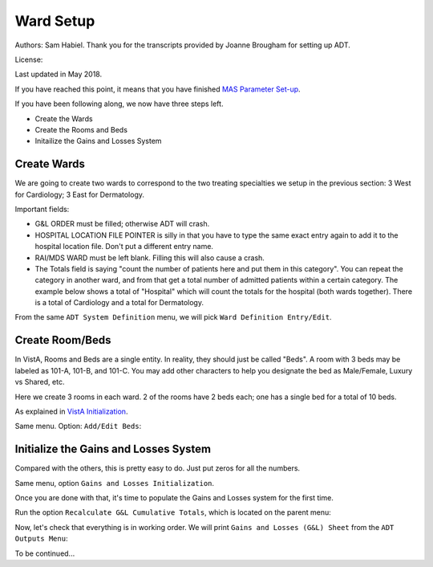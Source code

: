 Ward Setup
==========

Authors: Sam Habiel. Thank you for the transcripts provided by Joanne Brougham for setting up ADT.

License: |license|

.. |license| image:: https://i.creativecommons.org/l/by/4.0/80x15.png 
   :target: http://creativecommons.org/licenses/by/4.0/ 

Last updated in May 2018.

If you have reached this point, it means that you have finished `MAS Parameter
Set-up <./SetMasParameters.html>`_.

If you have been following along, we now have three steps left.

* Create the Wards
* Create the Rooms and Beds
* Initailize the Gains and Losses System

Create Wards
------------
We are going to create two wards to correspond to the two treating specialties we
setup in the previous section: 3 West for Cardiology; 3 East for Dermatology.

Important fields:

* G&L ORDER must be filled; otherwise ADT will crash.
* HOSPITAL LOCATION FILE POINTER is silly in that you have to type the same
  exact entry again to add it to the hospital location file. Don't put a different
  entry name.
* RAI/MDS WARD must be left blank. Filling this will also cause a crash.
* The Totals field is saying "count the number of patients here and put them in
  this category". You can repeat the category in another ward, and from that
  get a total number of admitted patients within a certain category. The
  example below shows a total of "Hospital" which will count the totals for the
  hospital (both wards together). There is a total of Cardiology and a total for
  Dermatology.

From the same ``ADT System Definition`` menu, we will pick ``Ward Definition Entry/Edit``.

.. raw:: html

  <div class="code"><code>Select ADT System Definition Menu <TEST ACCOUNT> Option: <strong>WARD</strong> Definition Entry/Edit

  Select WARD LOCATION NAME: <strong>3 WEST</strong> 
   Are you adding '3 WEST' as a new WARD LOCATION (the 1ST)? No// <strong>Y</strong>  (Yes)
     WARD LOCATION HOSPITAL LOCATION FILE POINTER: <strong>3 WEST</strong> 
    Are you adding '3 WEST' as a new HOSPITAL LOCATION (the 3RD)? No// <strong>Y</strong>  (Yes)
     HOSPITAL LOCATION TYPE: <strong>W</strong>  WARD
     HOSPITAL LOCATION TYPE EXTENSION: WARD//<strong>&lt;enter&gt;</strong>
     WARD LOCATION G&L ORDER: <strong>1</strong>
  NAME: 3 WEST//<strong>&lt;enter&gt;</strong>
  PRINT WARD ON WRISTBAND: <strong>N</strong>  NO
  DIVISION: <strong>MAIN</strong> CAMPUS       999
    INSTITUTION:<strong>&lt;enter&gt;</strong>
    ABBREVIATION:<strong>&lt;enter&gt;</strong>
  BEDSECTION: <strong>MAIN</strong>
  SPECIALTY: <strong>CARDIOLOGY</strong>
  SERVICE: <strong>?</strong> 
       Enter the appropriate AMIS service for this ward location.
       Choose from:
         M        MEDICINE
         S        SURGERY
         P        PSYCHIATRY
         NH       NHCU
         NE       NEUROLOGY
         I        INTERMEDIATE MED
         R        REHAB MEDICINE
         SCI      SPINAL CORD INJURY
         D        DOMICILIARY
         B        BLIND REHAB
         NC       NON-COUNT
  SERVICE: <strong>M</strong>  MEDICINE
  PRIMARY LOCATION: <strong>3RD F</strong> 
  RAI/MDS WARD:<strong>&lt;enter&gt;</strong>
  Select AUTHORIZED BEDS DATE: <strong>T</strong>   MAY 16, 2018
    Are you adding 'MAY 16, 2018' as
      a new AUTHORIZED BEDS DATE (the 1ST for this WARD LOCATION)? No// Y  (Yes)
    NUMBER OF AUTHORIZED BEDS: <strong>5</strong>
  SERIOUSLY ILL: <strong>1</strong>  INCLUDE ON SERIOUSLY ILL LIST
  Select SYNONYM:<strong>&lt;enter&gt;</strong>
  G&L ORDER: 1//<strong>&lt;enter&gt;</strong>
  Select TOTALS: <strong>HOSPITAL</strong>
    Are you adding 'HOSPITAL' as a new TOTALS (the 1ST for this WARD LOCATION)? N
  o// <strong>Y</strong>  (Yes)
     TOTALS LEVEL: 1//<strong>&lt;enter&gt;</strong>
    PRINT IN CUMULATIVE TOTALS: <strong>Y</strong>  YES
    CUM TITLE: <strong>Hospital</strong>
  Select TOTALS: <strong>CARDIOLOGY</strong>
    Are you adding 'CARDIOLOGY' as a new TOTALS (the 2ND for this WARD LOCATION)?
   No// <strong>Y</strong>  (Yes)
     TOTALS LEVEL: 2//<strong>&lt;enter&gt;</strong>
    PRINT IN CUMULATIVE TOTALS: <strong>Y</strong>  YES
    CUM TITLE: <strong>Cardiology</strong>
  Select TOTALS:<strong>&lt;enter&gt;</strong>

  Select WARD LOCATION NAME: <strong>3 EAST</strong>
  Are you adding '3 EAST' as a new WARD LOCATION (the 2ND)? No// <strong>Y</strong>  (Yes)
     WARD LOCATION HOSPITAL LOCATION FILE POINTER: <strong>3 EAST</strong> 
    Are you adding '3 EAST' as a new HOSPITAL LOCATION (the 4TH)? No// <strong>Y</strong>  (Yes)
     HOSPITAL LOCATION TYPE: <strong>W</strong>  WARD
     HOSPITAL LOCATION TYPE EXTENSION: WARD//<strong>&lt;enter&gt;</strong>
     WARD LOCATION G&L ORDER: <strong>2</strong>
  NAME: 3 EAST//<strong>&lt;enter&gt;</strong>
  PRINT WARD ON WRISTBAND: <strong>N</strong>  NO
  DIVISION: <strong>MAIN</strong> CAMPUS     999
    INSTITUTION:<strong>&lt;enter&gt;</strong>
    ABBREVIATION:<strong>&lt;enter&gt;</strong>
  BEDSECTION: <strong>MAIN</strong>
  SPECIALTY: <strong>DERMATOLOGY</strong>
  SERVICE: <strong>M</strong>  MEDICINE
  PRIMARY LOCATION: <strong>3RD E</strong> 
  RAI/MDS WARD:<strong>&lt;enter&gt;</strong>
  Select AUTHORIZED BEDS DATE: <strong>T</strong>   MAY 16, 2018
    Are you adding 'MAY 16, 2018' as
      a new AUTHORIZED BEDS DATE (the 1ST for this WARD LOCATION)? No// Y  (Yes)
    NUMBER OF AUTHORIZED BEDS: <strong>5</strong>
  SERIOUSLY ILL: <strong>1</strong>  INCLUDE ON SERIOUSLY ILL LIST
  Select SYNONYM:<strong>&lt;enter&gt;</strong>
  G&L ORDER: 2//<strong>&lt;enter&gt;</strong>
  Select TOTALS: <strong>HOSPITAL</strong>
    Are you adding 'HOSPITAL' as a new TOTALS (the 1ST for this WARD LOCATION)? N
  o// <strong>Y</strong>   (Yes)
     TOTALS LEVEL: 1//<strong>&lt;enter&gt;</strong>
    PRINT IN CUMULATIVE TOTALS: <strong>Y</strong>  YES
    CUM TITLE: <strong>Hospital</strong>
  Select TOTALS: <strong>DERMATOLOGY</strong>
    Are you adding 'DERMATOLOGY' as a new TOTALS (the 2ND for this WARD LOCATION)
  ? No// Y  (Yes)
     TOTALS LEVEL: 2//<strong>&lt;enter&gt;</strong>
    PRINT IN CUMULATIVE TOTALS: <strong>Y</strong>  YES
    CUM TITLE: <strong>Dermatology</strong>
  Select TOTALS:<strong>&lt;enter&gt;</strong>

  Select WARD LOCATION NAME:<strong>&lt;enter&gt;</strong></code></div>

Create Room/Beds
----------------
In VistA, Rooms and Beds are a single entity. In reality, they should just be called "Beds".
A room with 3 beds may be labeled as 101-A, 101-B, and 101-C. You may add other characters to
help you designate the bed as Male/Female, Luxury vs Shared, etc.

Here we create 3 rooms in each ward. 2 of the rooms have 2 beds each; one has a
single bed for a total of 10 beds.

As explained in `VistA Initialization <./InitializeVistA.html>`_.

Same menu. Option: ``Add/Edit Beds``:

.. raw:: html

  <div class="code"><code>Select ADT System Definition Menu <TEST ACCOUNT> Option: <strong>Add/Edit Beds</strong> 

  Select ROOM-BED NAME: <strong>301-A</strong> 
    Are you adding '301-A' as a new ROOM-BED (the 1ST)? No// <strong>Y</strong>  (Yes)
  NAME: 301-A//<strong>&lt;enter&gt;</strong>
  DESCRIPTION: <strong>DOUBLE ROOM</strong>
    Are you adding 'DOUBLE ROOM' as a new ROOM-BED DESCRIPTION (the 1ST)? No// <strong>Y</strong>
    (Yes)
  Select WARD(S) WHICH CAN ASSIGN: <strong>3 WEST</strong>
    Are you adding '3 WEST' as a new WARD(S) WHICH CAN ASSIGN? No// <strong>Y</strong>  (Yes)
  Select WARD(S) WHICH CAN ASSIGN:<strong>&lt;enter&gt;</strong>

  Select ROOM-BED NAME: <strong>301-B</strong> 
    Are you adding '301-B' as a new ROOM-BED (the 2ND)? No// <strong>Y</strong>  (Yes)
  NAME: 301-B//<strong>&lt;enter&gt;</strong>
  DESCRIPTION: &lt;space bar&gt;&lt;enter&gt;   DOUBLE ROOM
  Select WARD(S) WHICH CAN ASSIGN: &lt;space bar&gt;&lt;enter&gt;   3 WEST
    Are you adding '3 WEST' as a new WARD(S) WHICH CAN ASSIGN? No// <strong>Y</strong>  (Yes)
  Select WARD(S) WHICH CAN ASSIGN:<strong>&lt;enter&gt;</strong>

  Select ROOM-BED NAME: <strong>302-A</strong> 
    Are you adding '302-A' as a new ROOM-BED (the 3RD)? No// <strong>Y</strong>  (Yes)
  NAME: 302-A//<strong>&lt;enter&gt;</strong>
  DESCRIPTION:  &lt;space bar&gt;&lt;enter&gt;  DOUBLE ROOM
  Select WARD(S) WHICH CAN ASSIGN: &lt;space bar&gt;&lt;enter&gt;   3 WEST
    Are you adding '3 WEST' as a new WARD(S) WHICH CAN ASSIGN? No// <strong>Y</strong>  (Yes)
  Select WARD(S) WHICH CAN ASSIGN:<strong>&lt;enter&gt;</strong>

  Select ROOM-BED NAME: <strong>302-B</strong> 
    Are you adding '302-B' as a new ROOM-BED (the 4TH)? No// <strong>Y</strong>  (Yes)
  NAME: 302-B//<strong>&lt;enter&gt;</strong>
  DESCRIPTION: &lt;space bar&gt;&lt;enter&gt;   DOUBLE ROOM
  Select WARD(S) WHICH CAN ASSIGN: &lt;space bar&gt;&lt;enter&gt;   3 WEST
    Are you adding '3 WEST' as a new WARD(S) WHICH CAN ASSIGN? No// <strong>Y</strong>  (Yes)
  Select WARD(S) WHICH CAN ASSIGN:<strong>&lt;enter&gt;</strong>

  Select ROOM-BED NAME: <strong>303-S</strong> 
    Are you adding '303-S' as a new ROOM-BED (the 5TH)? No// <strong>Y</strong>  (Yes)
  NAME: 303-S//<strong>&lt;enter&gt;</strong>
  DESCRIPTION: <strong>SINGLE ROOM</strong> 
    Are you adding 'SINGLE ROOM' as a new ROOM-BED DESCRIPTION (the 2ND)? No// <strong>Y</strong> 
    (Yes)
  Select WARD(S) WHICH CAN ASSIGN: &lt;space bar&gt;&lt;enter&gt;   3 WEST
    Are you adding '3 WEST' as a new WARD(S) WHICH CAN ASSIGN? No// <strong>Y</strong>  (Yes)
  Select WARD(S) WHICH CAN ASSIGN:<strong>&lt;enter&gt;</strong>

  Select ROOM-BED NAME: <strong>311-A</strong> 
    Are you adding '311-A' as a new ROOM-BED (the 6TH)? No// <strong>Y</strong>  (Yes)
  NAME: 311-A//<strong>&lt;enter&gt;</strong>
  DESCRIPTION: <strong>DOUBLE ROOM</strong> 
  Select WARD(S) WHICH CAN ASSIGN: <strong>3 EAST</strong> 
    Are you adding '3 EAST' as a new WARD(S) WHICH CAN ASSIGN? No// <strong>Y</strong>  (Yes)
  Select WARD(S) WHICH CAN ASSIGN:<strong>&lt;enter&gt;</strong>

  Select ROOM-BED NAME: <strong>311-B</strong> 
    Are you adding '311-B' as a new ROOM-BED (the 7TH)? No// <strong>Y</strong>  (Yes)
  NAME: 311-B//<strong>&lt;enter&gt;</strong>
  DESCRIPTION: &lt;space bar&gt;&lt;enter&gt;   DOUBLE ROOM 
  Select WARD(S) WHICH CAN ASSIGN: &lt;space bar&gt;&lt;enter&gt;   <strong>3 EAST</strong> 
    Are you adding '3 EAST' as a new WARD(S) WHICH CAN ASSIGN? No// <strong>Y</strong>  (Yes)
  Select WARD(S) WHICH CAN ASSIGN:<strong>&lt;enter&gt;</strong>

  Select ROOM-BED NAME: <strong>312-A</strong> 
    Are you adding '312-A' as a new ROOM-BED (the 8TH)? No// <strong>Y</strong>  (Yes)
  NAME: 312-A//<strong>&lt;enter&gt;</strong>
  DESCRIPTION: &lt;space bar&gt;&lt;enter&gt;   DOUBLE ROOM
  Select WARD(S) WHICH CAN ASSIGN: &lt;space bar&gt;&lt;enter&gt;   3 EAST
    Are you adding '3 EAST' as a new WARD(S) WHICH CAN ASSIGN? No// <strong>Y</strong>  (Yes)
  Select WARD(S) WHICH CAN ASSIGN:<strong>&lt;enter&gt;</strong>

  Select ROOM-BED NAME: <strong>312-B</strong> 
    Are you adding '312-B' as a new ROOM-BED (the 9TH)? No// <strong>Y</strong>  (Yes)
  NAME: 312-B//<strong>&lt;enter&gt;</strong>
  DESCRIPTION: &lt;space bar&gt;&lt;enter&gt;   DOUBLE ROOM
  Select WARD(S) WHICH CAN ASSIGN: &lt;space bar&gt;&lt;enter&gt;   3 EAST
    Are you adding '3 EAST' as a new WARD(S) WHICH CAN ASSIGN? No// <strong>Y</strong>  (Yes)
  Select WARD(S) WHICH CAN ASSIGN:<strong>&lt;enter&gt;</strong>

  Select ROOM-BED NAME: <strong>313-S</strong> 
    Are you adding '313-S' as a new ROOM-BED (the 10TH)? No// <strong>Y</strong>  (Yes)
  NAME: 313-S//<strong>&lt;enter&gt;</strong>
  DESCRIPTION: <strong>SINGLE ROOM</strong> 
  Select WARD(S) WHICH CAN ASSIGN: &lt;space bar&gt;&lt;enter&gt;   3 EAST
    Are you adding '3 EAST' as a new WARD(S) WHICH CAN ASSIGN? No// <strong>Y</strong>  (Yes)
  Select WARD(S) WHICH CAN ASSIGN:<strong>&lt;enter&gt;</strong></code></div>

Initialize the Gains and Losses System
--------------------------------------
Compared with the others, this is pretty easy to do. Just put zeros for all the numbers.

Same menu, option ``Gains and Losses Initialization``.


.. raw:: html

  <div class="code"><code>Select ADT System Definition Menu <TEST ACCOUNT> Option: <strong>Gains</strong>  and Losses Initialization

  05/14/2018 is the date to be initialized.


  Select WARD LOCATION NAME: <strong>3 WEST</strong> 
      PATIENTS REMAINING: <strong>0</strong>
      CUM PATIENT DAYS OF CARE: <strong>0</strong>
      CUM BED: <strong>0</strong>
      CUM DISCHARGES: <strong>0</strong>
      CUM INTER XFERS: <strong>0</strong>
      CUM PAT REMAIN: <strong>0</strong>
      CUM INTSERV XFERS: <strong>0</strong>
      CUM PASS DAYS: <strong>0</strong>
      CUM ABO DAYS: <strong>0</strong>
      CUM UA DAYS: <strong>0</strong>
      CUM 1 DAY DIALYSIS PATIENTS: <strong>0</strong>
      CUM ADMIS FROM XFER IN: <strong>0</strong>
      CUM DISCH TO  XFER OUT: <strong>0</strong>
      CUM DISCHARGES TO DEATH: <strong>0</strong>
      CUM DISCH TO 'OPT/NSC': <strong>0</strong>
      CUM ADMISSIONS: <strong>0</strong>
      ADM AFTER REHOSP >30DAYS: <strong>0</strong>
      FROM ASIH: <strong>0</strong>
      TO ASIH: <strong>0</strong>
      DISCHARGE WHILE ASIH: <strong>0</strong>
      DIED WHILE ASIH: <strong>0</strong>
      CUM INTSERV XFERS IN: <strong>0</strong>
      CUM LOSSES: <strong>0</strong>
      CUM MONTHLY PAT DAYS: <strong>0</strong>
      CUM AUTHORIZED ABSENCE: <strong>0</strong>
      CUM UNAUTHORIZED ABSENCES: <strong>0</strong>
      FEMALE PATIENTS REMAINING: <strong>0</strong>

  Select WARD LOCATION NAME: <strong>3 EAST</strong> 
      PATIENTS REMAINING: <strong>0</strong>
      CUM PATIENT DAYS OF CARE: <strong>0</strong>
      CUM BED: <strong>0</strong>
      CUM DISCHARGES: <strong>0</strong>
      CUM INTER XFERS: <strong>0</strong>
      CUM PAT REMAIN: <strong>0</strong>
      CUM INTSERV XFERS: <strong>0</strong>
      CUM PASS DAYS: <strong>0</strong>
      CUM ABO DAYS: <strong>0</strong>
      CUM UA DAYS: <strong>0</strong>
      CUM 1 DAY DIALYSIS PATIENTS: <strong>0</strong>
      CUM ADMIS FROM XFER IN: <strong>0</strong>
      CUM DISCH TO  XFER OUT: <strong>0</strong>
      CUM DISCHARGES TO DEATH: <strong>0</strong>
      CUM DISCH TO 'OPT/NSC': <strong>0</strong>
      CUM ADMISSIONS: <strong>0</strong>
      ADM AFTER REHOSP >30DAYS: <strong>0</strong>
      FROM ASIH: <strong>0</strong>
      TO ASIH: <strong>0</strong>
      DISCHARGE WHILE ASIH: <strong>0</strong>
      DIED WHILE ASIH: <strong>0</strong>
      CUM INTSERV XFERS IN: <strong>0</strong>
      CUM LOSSES: <strong>0</strong>
      CUM MONTHLY PAT DAYS: <strong>0</strong>
      CUM AUTHORIZED ABSENCE: <strong>0</strong>
      CUM UNAUTHORIZED ABSENCES: <strong>0</strong>
      FEMALE PATIENTS REMAINING: <strong>0</strong>

  Select WARD LOCATION NAME:<strong>&lt;enter&gt;</strong></code></div>

Once you are done with that, it's time to populate the Gains and Losses system for the first time.


Run the option ``Recalculate G&L Cumulative Totals``, which is located on the parent menu:

.. raw:: html

  <div class="code"><code>          Add/Edit Beds
            Bed Out-of-Service Date Enter/Edit
            Bulletin Selection
            Device Selection
            Edit Bed Control Movement Types
            Edit Ward Out-of-Service Dates
            Enter/Edit Transmission Routers File
            G&L Parameter Edit
            Gains and Losses Initialization
            MAS Parameter Entry/Edit
            Master Demographics Files ...
            Means Test Threshold Entry/Edit
            Reasons for Lodging Entry/Edit
            Template Selection
            Treating Specialty Set-up
            Ward Definition Entry/Edit

  Select ADT System Definition Menu <TEST ACCOUNT> Option:<strong>&lt;enter&gt;</strong>


            ADT System Definition Menu ...
            Check Routine Integrity
            Current MAS Release Notes
            Insurance Company Entry/Edit
            Military Service Data Inconsistencies Report
            Patient Type Update
            Purge Scheduled Admissions
            Recalculate G&L Cumulative Totals
            Reimbursable Insurance Primary EC Report
            RUG Semi-Annual Background Job
            Sharing Agreement Category Update
            Show MAS System Status Screen
            Transmit/Generate Release Comments
            Unsupported CV End Dates Report
            View G&L Corrections
            WWU Enter/Edit for RUG-II

  Select Supervisor ADT Menu <TEST ACCOUNT> Option: <strong>Recalculate</strong>  G&L Cumulative Totals

  Earliest Date for G&L.....................................MAY 15,2018
  Earliest Date for Treating Specialty Report...............MAY 15,2018
  Earliest Date to Recalculate..............................MAY 15,2018
  SSN Format................................................LAST FOUR OF SSN
  Means Test Copay Applicability............................NOT DISPLAYED
  Patient's Actual Treating Specialty.......................NOT DISPLAYED
  Show Non-Movements on G&L.................................DON'T SHOW
  Store Vietnam Vet's Remaining in CENSUS file..............NO
  Store Patient's over 65 y/o Remaining in CENSUS file......NO

  RECALCULATE TOTALS FROM WHICH DATE: <strong>T-1</strong>   (MAY 15, 2018)
  Requested Start Time: NOW// <strong>&lt;enter&gt;</strong> (MAY 16, 2018@16:10:14)

  Request Queued!</code></div>

Now, let's check that everything is in working order. We will print ``Gains and Losses (G&L) Sheet`` from the
``ADT Outputs Menu``:

.. raw:: html

  <div class="code"><code>Select Supervisor ADT Menu <TEST ACCOUNT> Option:


            ADT Outputs Menu ...
            Bed Control Menu ...
            Beneficiary Travel Menu ...
            Contract Nursing Home RUG Menu ...
            Eligibility Inquiry for Patient Billing
            MAS Code Sheet Manager Menu ...
            Meaningful Use Language Statistics
            Patient Inquiry
            PTF Menu ...
            Registration Menu ...
            RUG-II Menu ...
            Supervisor ADT Menu ...

  Select ADT Manager Menu <TEST ACCOUNT> Option: ADT Outputs Menu


            10-10 Print
            ADT Third Party Output Menu ...
            AMIS Reports Menu ...
            Bed Availability
            Disposition Outputs Menu ...
            Enrollment Reports ...
            Gains and Losses (G&L) Sheet
            Inconsistent Data Elements Report
            Inpatient/Lodger Report Menu ...
            Means Test Outputs ...
            N/T Radium Treatment Pending Verification List
            Pending/Open Disposition List
            Print Patient Label
            Scheduled Admission Statistics
            Scheduled Admissions List
            Treating Specialty Print
            VBC Form By Admission Date
            VBC Form for Specific Patient
            Waiting List Output

  Select ADT Outputs Menu <TEST ACCOUNT> Option:</code></div>

To be continued...


